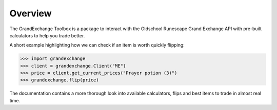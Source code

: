 ========
Overview
========

The GrandExchange Toolbox is a package to interact with the Oldschool
Runescape Grand Exchange API with pre-built calculators to help
you trade better.

A short example highlighting how we can check if an item is worth quickly
flipping:

>>> import grandexchange
>>> client = grandexchange.Client("ME")
>>> price = client.get_current_prices("Prayer potion (3)")
>>> grandexchange.flip(price)

The documentation contains a more thorough look into available calculators,
flips and best items to trade in almost real time.
